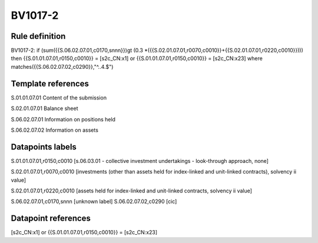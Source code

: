 ========
BV1017-2
========

Rule definition
---------------

BV1017-2: if (sum({{S.06.02.07.01,c0170,snnn}})gt (0.3 *({{S.02.01.07.01,r0070,c0010}}+{{S.02.01.07.01,r0220,c0010}}))) then {{S.01.01.07.01,r0150,c0010}} = [s2c_CN:x1] or {{S.01.01.07.01,r0150,c0010}} = [s2c_CN:x23] where matches({{S.06.02.07.02,c0290}},"^..4.$")


Template references
-------------------

S.01.01.07.01 Content of the submission

S.02.01.07.01 Balance sheet

S.06.02.07.01 Information on positions held

S.06.02.07.02 Information on assets


Datapoints labels
-----------------

S.01.01.07.01,r0150,c0010 [s.06.03.01 - collective investment undertakings - look-through approach, none]

S.02.01.07.01,r0070,c0010 [investments (other than assets held for index-linked and unit-linked contracts), solvency ii value]

S.02.01.07.01,r0220,c0010 [assets held for index-linked and unit-linked contracts, solvency ii value]

S.06.02.07.01,c0170,snnn [unknown label]
S.06.02.07.02,c0290 [cic]



Datapoint references
--------------------

[s2c_CN:x1] or {{S.01.01.07.01,r0150,c0010}} = [s2c_CN:x23]